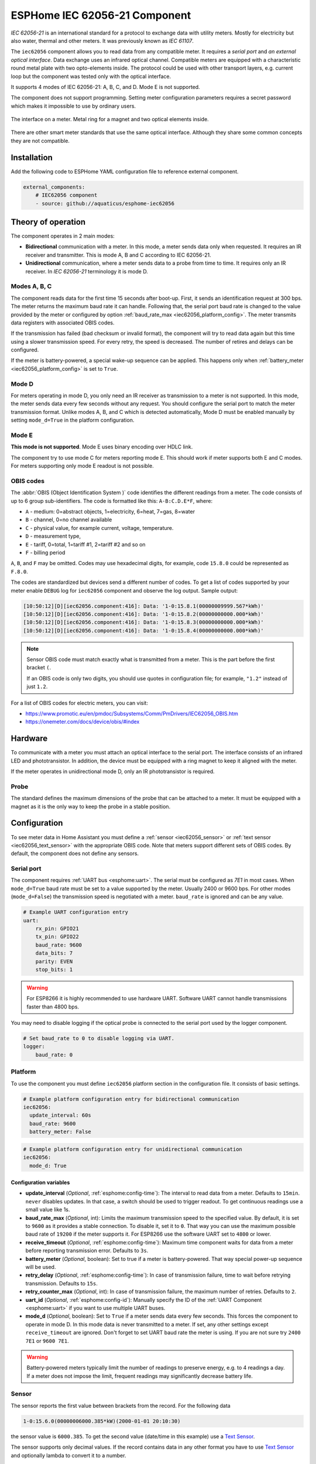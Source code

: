 ESPHome IEC 62056-21 Component
==============================

*IEC 62056-21* is an international standard for a protocol to exchange data with utility meters. Mostly for electricity but also water, thermal and other meters. It was previously known as *IEC 61107*.

The ``iec62056`` component allows you to read data from any compatible meter. It requires a *serial port* and *an external optical interface*. Data exchange uses an infrared optical channel. Compatible meters are equipped with a characteristic round metal plate with two opto-elements inside. The protocol could be used with other transport layers, e.g. current loop but the component was tested only with the optical interface.

It supports 4 modes of IEC 62056-21: A, B, C, and D. Mode E is not supported.

The component does not support programming. Setting meter configuration parameters requires a secret password which makes it impossible to use by ordinary users.

.. figure:: images/iec62056-21-opto.png 
    :align: center


    The interface on a meter. Metal ring for a magnet and two optical elements inside.

There are other smart meter standards that use the same optical interface. Although they share some common concepts they are not compatible.

Installation
------------

Add the following code to ESPHome YAML configuration file to reference external component.

.. code-block:: yaml

   external_components:
       # IEC62056 component
       - source: github://aquaticus/esphome-iec62056

Theory of operation
-------------------

The component operates in 2 main modes:

* **Bidirectional** communication with a meter. In this mode, a meter sends data only when requested. It requires an IR receiver and transmitter. This is mode A, B and C according to IEC 62056-21.
* **Unidirectional** communication, where a meter sends data to a probe from time to time. It requires only an IR receiver. In `IEC 62056-21` terminology it is mode D.

Modes A, B, C
*************

The component reads data for the first time 15 seconds after boot-up. First, it sends an identification request at 300 bps.
The meter returns the maximum baud rate it can handle. Following that, the serial port baud rate is changed to the value provided by
the meter or configured by option :ref:`baud_rate_max <iec62056_platform_config>`. The meter transmits data registers with associated OBIS codes.

If the transmission has failed (bad checksum or invalid format), the component will try to read data again but this time using a slower transmission speed. For every retry, the speed is decreased. The number of retires and delays can be configured.

If the meter is battery-powered, a special wake-up sequence can be applied. This happens only when :ref:`battery_meter <iec62056_platform_config>` is set to ``True``.

Mode D
******

For meters operating in mode D, you only need an IR receiver as transmission to a meter is not supported. In this mode, the meter sends data every few seconds without any request. You should configure the serial port to match the meter transmission format. Unlike modes A, B, and C which is detected automatically, Mode D must be enabled manually by setting ``mode_d=True`` in the platform configuration.

Mode E
******

**This mode is not supported**. Mode E uses binary encoding over HDLC link.

The component try to use mode C for meters reporting mode E. This should work if meter supports both E and C modes.
For meters supporting only mode E readout is not possible.

OBIS codes
**********

The :abbr:`OBIS (Object Identification System )` code identifies the different readings from a meter. The code consists of up to 6 group sub-identifiers.
The code is formatted like this: ``A-B:C.D.E*F``, where:

* ``A`` - medium: 0=abstract objects, 1=electricity, 6=heat, 7=gas, 8=water
* ``B`` - channel, 0=no channel available
* ``C`` - physical value, for example current, voltage, temperature.
* ``D`` - measurement type, 
* ``E`` - tariff, 0=total, 1=tariff #1, 2=tariff #2 and so on
* ``F`` - billing period

``A``, ``B``, and ``F`` may be omitted. Codes may use hexadecimal digits, for example, code ``15.8.0`` could be represented
as ``F.8.0``.

The codes are standardized but devices send a different number of codes. To get a list of codes supported by your meter enable ``DEBUG`` 
log for ``iec62056`` component and observe the log output. Sample output:

.. code-block::

    [10:50:12][D][iec62056.component:416]: Data: '1-0:15.8.1(00000009999.567*kWh)'
    [10:50:12][D][iec62056.component:416]: Data: '1-0:15.8.2(00000000000.000*kWh)'
    [10:50:12][D][iec62056.component:416]: Data: '1-0:15.8.3(00000000000.000*kWh)'
    [10:50:12][D][iec62056.component:416]: Data: '1-0:15.8.4(00000000000.000*kWh)'

.. note::

    Sensor OBIS code must match exactly what is transmitted from a meter. This is the part before the first bracket ``(``.

    If an OBIS code is only two digits, you should use quotes in configuration file; for example, ``"1.2"`` instead of just ``1.2``.

For a list of OBIS codes for electric meters, you can visit:

* `<https://www.promotic.eu/en/pmdoc/Subsystems/Comm/PmDrivers/IEC62056_OBIS.htm>`_
* `<https://onemeter.com/docs/device/obis/#index>`_

Hardware 
--------

To communicate with a meter you must attach an optical interface to the serial port. The interface consists of an infrared LED and phototransistor. In addition, the device must be equipped with a ring magnet to keep it aligned with the meter. 

If the meter operates in unidirectional mode D, only an IR phototransistor is required.

.. _Optical Probe:

Probe
*****

The standard defines the maximum dimensions of the probe that can be attached to a meter. It must be equipped with a magnet as it is the only way to keep the probe in a stable position.

.. figure:: images/iec62056-21-head.png
    :align: center
    :width: 100.0%


Configuration
-------------

To see meter data in Home Assistant you must define a :ref:`sensor <iec62056_sensor>` or :ref:`text sensor <iec62056_text_sensor>` with the appropriate OBIS code. Note that meters support different sets of OBIS codes. By default, the component does not define any sensors.


Serial port
***********

The component requires  :ref:`UART bus <esphome:uart>`. The serial must be configured as *7E1* in most cases.
When ``mode_d=True`` baud rate must be set to a value supported by the meter. Usually 2400 or 9600 bps. For other modes (``mode_d=False``) the transmission speed is negotiated with a meter. ``baud_rate`` is ignored and can be any value.

.. code-block:: yaml

    # Example UART configuration entry
    uart:
        rx_pin: GPIO21
        tx_pin: GPIO22
        baud_rate: 9600
        data_bits: 7
        parity: EVEN
        stop_bits: 1

.. warning::

    For ESP8266 it is highly recommended to use hardware UART. Software UART
    cannot handle transmissions faster than 4800 bps.

You may need to disable logging if the optical probe is connected to the serial port used by the logger component. 

.. code-block:: yaml

    # Set baud_rate to 0 to disable logging via UART.
    logger:
        baud_rate: 0

Platform
********

To use the component you must define ``iec62056`` platform section in the configuration file. It consists of basic settings.

.. code-block:: yaml

    # Example platform configuration entry for bidirectional communication
    iec62056:
      update_interval: 60s
      baud_rate: 9600
      battery_meter: False

.. code-block:: yaml

    # Example platform configuration entry for unidirectional communication
    iec62056:
      mode_d: True


.. _iec62056_platform_config:

Configuration variables
+++++++++++++++++++++++

- **update_interval** (*Optional*, :ref:`esphome:config-time`): The interval to read data from a meter.
  Defaults to ``15min``. ``never`` disables updates. In that case, a switch should be used to
  trigger readout. To get continuous readings use a small value like 1s.

- **baud_rate_max** (*Optional*, int): Limits the maximum transmission speed to the specified value. By default, it is set to ``9600`` as it provides a stable connection. To disable it, set it to ``0``. That way you can use the maximum possible baud rate of ``19200`` if the meter supports it. For ESP8266 use the software UART set to ``4800`` or lower.

- **receive_timeout** (*Optional*, :ref:`esphome:config-time`): Maximum time component waits for data from a meter before reporting transmission error. Defaults to ``3s``.

- **battery_meter** (*Optional*, boolean): Set to true if a meter is battery-powered. That way special power-up sequence will be used.

- **retry_delay** (*Optional*, :ref:`esphome:config-time`): In case of transmission failure, time to wait before retrying transmission. Defaults to ``15s``.

- **retry_counter_max** (*Optional*, int): In case of transmission failure, the maximum number of retries. Defaults to ``2``.

- **uart_id** (*Optional*, :ref:`esphome:config-id`): Manually specify the ID of the :ref:`UART Component <esphome:uart>` if you want
  to use multiple UART buses.

- **mode_d** (*Optional*, boolean): Set to ``True`` if a meter sends data every few seconds. This forces the component to operate in mode D. In this mode data is never transmitted to a meter. If set, any other settings except ``receive_timeout`` are ignored. Don't forget to set UART baud rate the meter is using. If you are not sure try ``2400 7E1`` or ``9600 7E1``.

.. warning::

    Battery-powered meters typically limit the number of readings to preserve energy, e.g. to 4 readings a day. If a meter does not impose the limit, frequent readings may significantly decrease battery life.

.. _`iec62056_sensor`:

Sensor
******

The sensor reports the first value between brackets from the record. For the following data

.. code-block:: text

    1-0:15.6.0(00000006000.385*kW)(2000-01-01 20:10:30)

the sensor value is ``6000.385``. To get the second value (date/time in this example) use a `Text Sensor`_.

The sensor supports only decimal values. If the record contains data in any other format you have to use `Text Sensor`_
and optionally lambda to convert it to a number.

.. code-block:: yaml

    # Example sensor configuration entries
    sensor:
      - platform: iec62056
        obis: 1-0:15.8.0
        name: Absolute active energy total
        unit_of_measurement: kWh
        accuracy_decimals: 3
        device_class: energy
        state_class: total_increasing

      - platform: iec62056
        name: Instantaneous current in phase L1
        obis: 1-0:31.7.0
        unit_of_measurement: A
        accuracy_decimals: 2
        device_class: current
        state_class: measurement

      - platform: iec62056
        name: Instantaneous voltage in phase L1
        obis: 1-0:32.7.0
        unit_of_measurement: V
        accuracy_decimals: 1
        device_class: voltage
        state_class: measurement

      - platform: iec62056
        name: Absolute active instantaneous power
        obis: 1-0:15.7.0
        unit_of_measurement: kW
        accuracy_decimals: 3
        device_class: energy
        state_class: measurement


Configuration variables
+++++++++++++++++++++++

- **obis** (*Required*): OBIS code.
- All other options from  :ref:`Sensor <esphome:config-sensor>`.

.. _`iec62056_text_sensor`:

Text Sensor
***********

The text sensor provides readout data as a text. In contrast to Sensor, you can select
which part of the readout is reported and even send the entire data record back to Home Assistant.

.. code-block:: yaml

    # Sample text sensor configuration
    # Data record:
    # 1-0:15.6.0(00000006000.385*kW)(2000-01-01 20:10:30)

    - platform: iec62056
      obis: 1-0:15.6.0
      group: 2 # "2000-01-01 20:10:30"
      name: Date time

    - platform: iec62056
      obis: 1-0:15.6.0
      group: 1 # "00000006000.385"
      name: Value

    - platform: iec62056
      obis: 1-0:15.6.0
      group: 0 # "1-0:15.6.0(00000006000.385*kW)(2000-01-01 20:10:30)"
      name: The entire record

Configuration variables
+++++++++++++++++++++++

- **obis** (*Required*): OBIS code. You may define multiple text sensors with the same OBIS but a different group.
- **group** (*Optional*, int): Value group, ``0``, ``1``, or ``2``. Defaults to ``1``. If set to ``0``, the entire data record is reported
  including OBIS code. ``1`` reports the first value, ``2`` the second one.
- All other options are from :ref:`Text Sensor <esphome:config-text_sensor>`.

Data conversion
+++++++++++++++

If a meter reports data as a non-decimal value you can convert it automatically using a template sensor and lambda. Let's assume the meter sends a record like the following one with hex-encoded data:

.. code-block:: text

    0-0:96.8.0*255(ABCDEF00)

First, create a template sensor that will publish data as a decimal value.

.. code-block:: yaml

    sensor:
      - platform: template
        id: hex_to_dec_sensor
        name: "Converted hexadecimal number"

Now create a text sensor that will receive data as a string, convert it to decimal and publish.

.. code-block:: yaml

    text_sensor:
      - platform: iec62056
        id: hex_sensor
        obis: 0-0:96.8.0*255
        name: Hex content
        internal: True
        on_value:
          lambda: |-
            std::string hex_str = id(hex_sensor).state;
            uint32_t dec=std::stoul(hex_str, nullptr, 16);
            ESP_LOGI("iec62056.component", "Converted HEX '%s' to %u decimal", hex_str.c_str(), dec);
            id(hex_to_dec_sensor).publish_state((float)dec);

Every time the text sensor receives a new value, it converts it to a decimal and publishes it using the sensor with id ``hex_to_dec_sensor``. The ``internal`` flag prevents the sensor to be visible in Home Assistant. In the log you should see:

.. code-block:: text

    [I][iec62056.component:127]: Converted HEX 'ABCDEF00' to 2882400000 decimal

The same results can be obtained using Home Assistant lambdas. In this scenario, text sensor publishes hexadecimal value and
Home Assistant template sensor makes conversion.

Switch
******

The switch provides the ability to trigger readout on request. When the state is changed from ``OFF`` to ``ON``
the component initiates data transmission from a meter. You can use the switch in automation.

Configuration variables from  :ref:`Switch <esphome:config-switch>` can be used.

.. code-block:: yaml

    # Sample switch configuration
    switch:
      - platform: iec62056
        name: 'Readout Trigger'

You cannot trigger readout in mode D.

Binary sensor
*************

Set to ``ON`` when transmission to a meter begins. ``OFF`` when the transmission is finished.

You can use all configuration variables from :ref:`Binary Sensor <esphome:config-binary_sensor>`.

.. code-block:: yaml

    # Sample automation to turn LED on when data read from a meter
    switch:
      - platform: gpio
        pin: GPIO2
        name: Internal LED
        id: led_switch
        internal: True
      
    binary_sensor:
      - platform: iec62056
        id: meter_status
        name: Meter Connection Status
        on_press:
          then:
            - switch.turn_on: led_switch
        on_release:
          then:
            - switch.turn_off: led_switch

Troubleshooting
---------------

* Make sure the probe is properly aligned with the optical elements on the meter.
* Meters are usually installed in not very clean areas. You may need to remove dust from the optical interface from time to time.
* If you encounter transmission and BCC checksum errors decrease the baud rate using ``baud_rate_max`` setting.
* If your device handles multiple sensors that spend a lot of time in the update loop you may need to increase the serial port buffer size. Especially if you note transmission problems when additional sensors are enabled but not when they are disabled.

See also
--------

- `International Standard IEC 62056-21:2002 <https://webstore.iec.ch/publication/6398>`_
- `International Standard IEC 62056-6-1:2017 <https://webstore.iec.ch/publication/32782>`_
